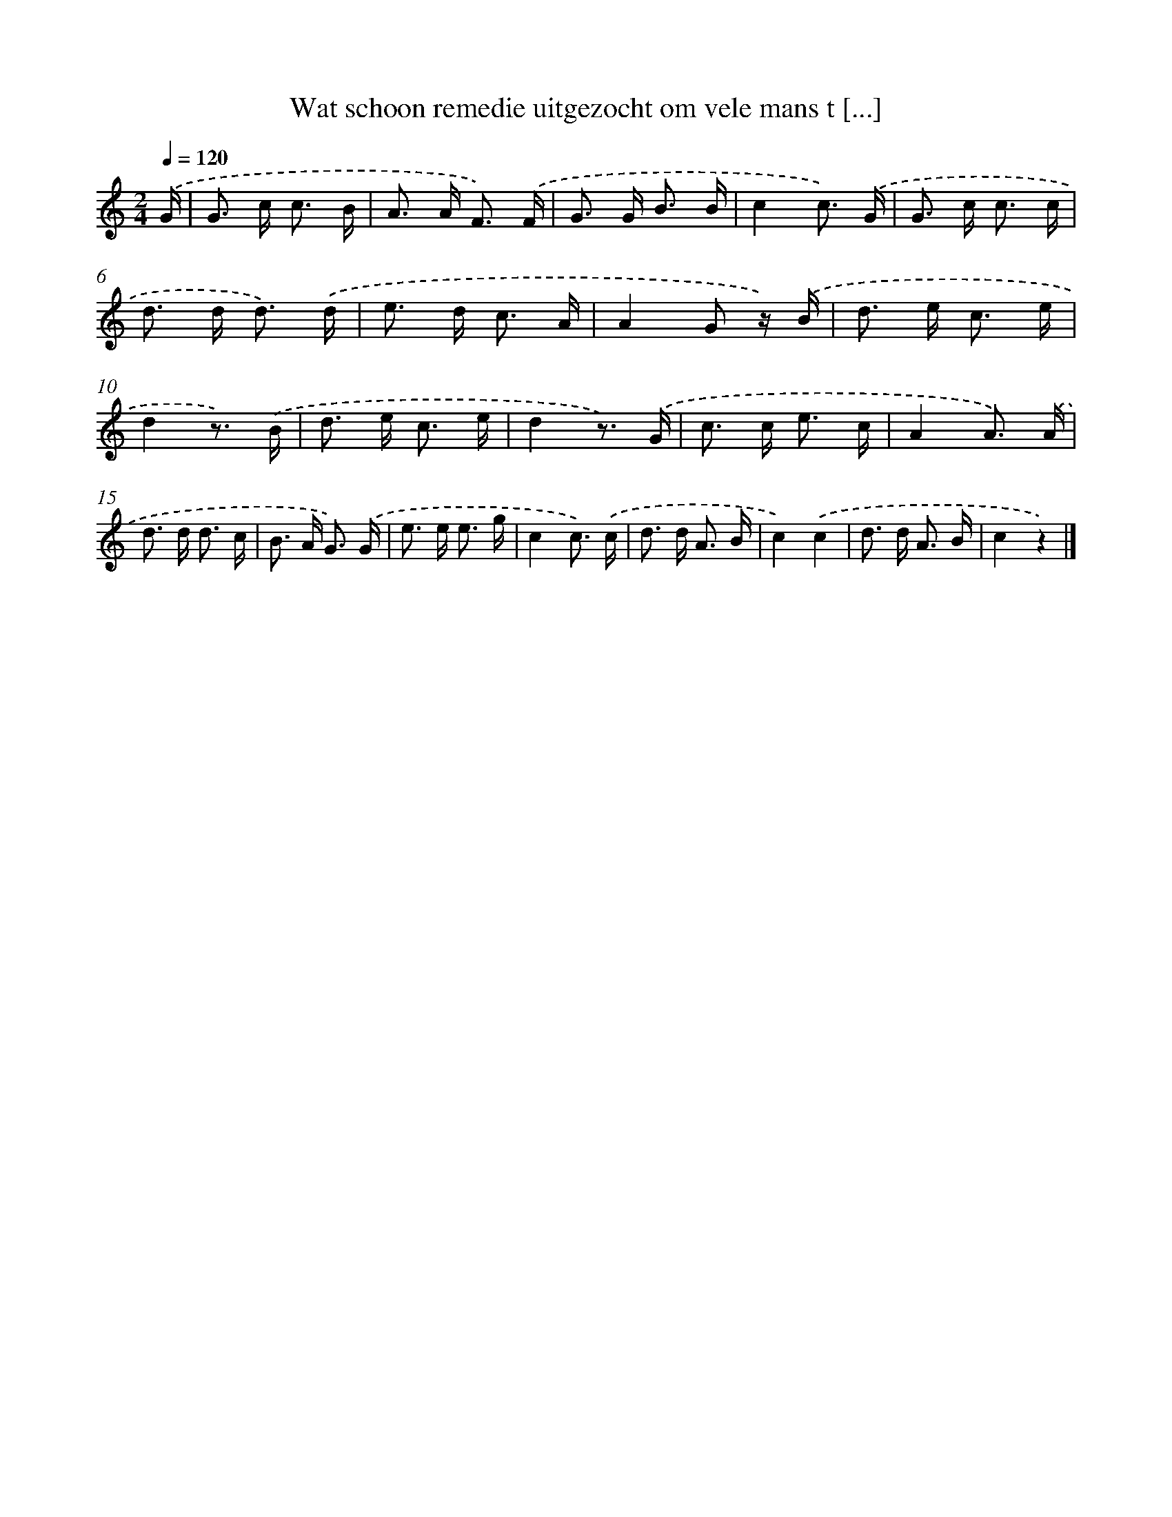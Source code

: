 X: 9476
T: Wat schoon remedie uitgezocht om vele mans t [...]
%%abc-version 2.0
%%abcx-abcm2ps-target-version 5.9.1 (29 Sep 2008)
%%abc-creator hum2abc beta
%%abcx-conversion-date 2018/11/01 14:36:56
%%humdrum-veritas 1631085758
%%humdrum-veritas-data 4275038267
%%continueall 1
%%barnumbers 0
L: 1/16
M: 2/4
Q: 1/4=120
K: C clef=treble
.('G [I:setbarnb 1]|
G2> c2 c3 B |
A2> A2 F3) .('F |
G2> G2 B3 B |
c4c3) .('G |
G2> c2 c3 c |
d2> d2 d3) .('d |
e2> d2 c3 A |
A4G2 z) .('B |
d2> e2 c3 e |
d4z3) .('B |
d2> e2 c3 e |
d4z3) .('G |
c2> c2 e3 c |
A4A3) .('A |
d2> d2 d3 c |
B2> A2 G3) .('G |
e2> e2 e3 g |
c4c3) .('c |
d2> d2 A3 B |
c4).('c4 |
d2> d2 A3 B |
c4z4) |]

